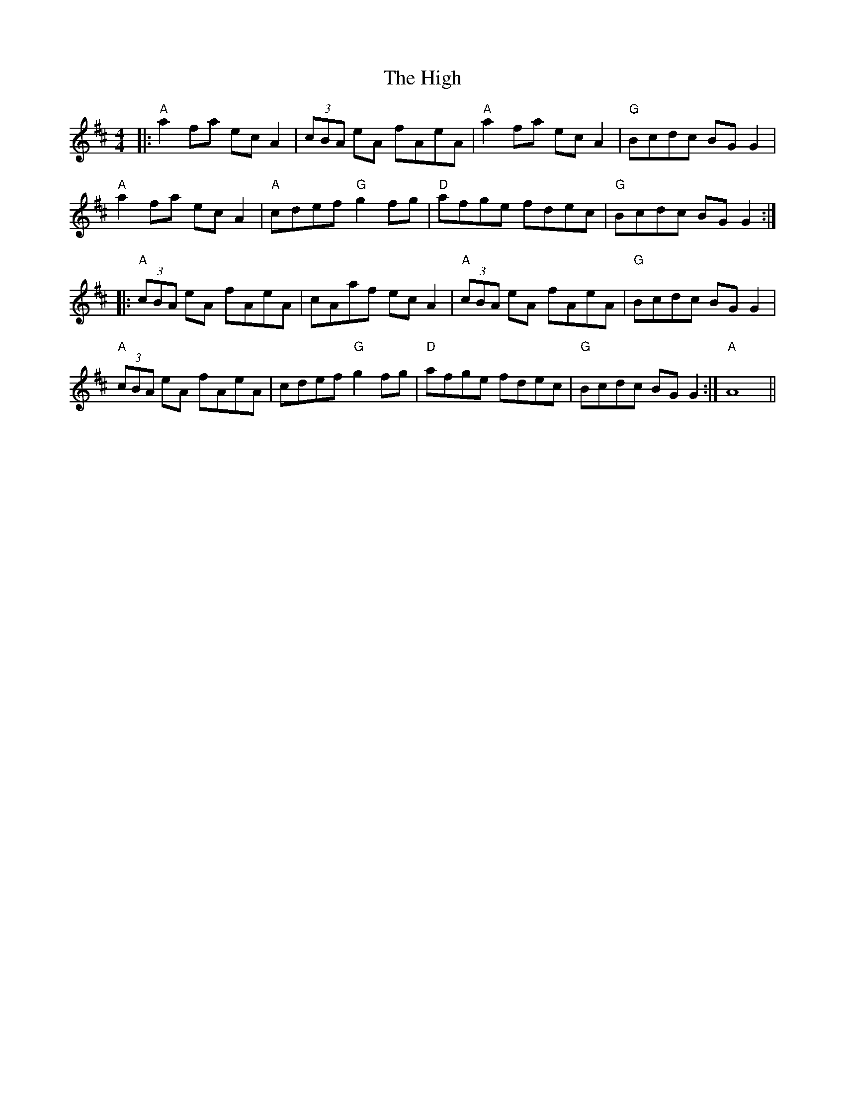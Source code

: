 X: 17410
T: High, The
R: reel
M: 4/4
K: Amixolydian
|:"A"a2fa ecA2|(3cBA eA fAeA|"A"a2fa ecA2|"G"Bcdc BGG2|
"A"a2fa ecA2|"A"cdef "G"g2fg|"D"afge fdec|"G"Bcdc BGG2:|
|:"A"(3cBA eA fAeA|cAaf ecA2|"A"(3cBA eA fAeA|"G"Bcdc BGG2|
"A"(3cBA eA fAeA|cdef "G"g2fg|"D"afge fdec|"G"Bcdc BGG2:|"A"A8||


